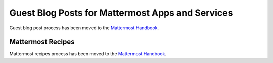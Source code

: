 Guest Blog Posts for Mattermost Apps and Services
===============================================================

Guest blog post process has been moved to the `Mattermost Handbook <https://handbook.mattermost.com/operations/messaging-and-math/how-to-guides-for-m-and-m/how-to-write-guest-blog-posts-for-mattermost-apps-and-services>`_.


Mattermost Recipes
--------------------------------------------------------

Mattermost recipes process has been moved to the `Mattermost Handbook <https://handbook.mattermost.com/operations/messaging-and-math/how-to-guides-for-m-and-m/how-to-write-mattermost-recipes>`_.
